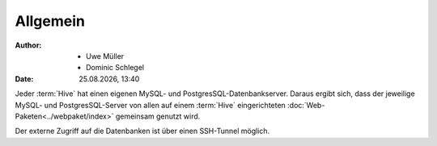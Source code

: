 =========
Allgemein
=========

.. |date| date:: %d.%m.%Y
.. |time| date:: %H:%M


:Author: - Uwe Müller
         - Dominic Schlegel

:Date: |date|, |time|           



Jeder :term:`Hive` hat einen eigenen MySQL- und PostgresSQL-Datenbankserver. Daraus ergibt sich, dass 
der jeweilige MySQL- und PostgresSQL-Server von allen auf einem :term:`Hive` eingerichteten :doc:`Web-Paketen<../webpaket/index>` gemeinsam genutzt wird.

Der externe Zugriff auf die Datenbanken ist über einen SSH-Tunnel möglich.
